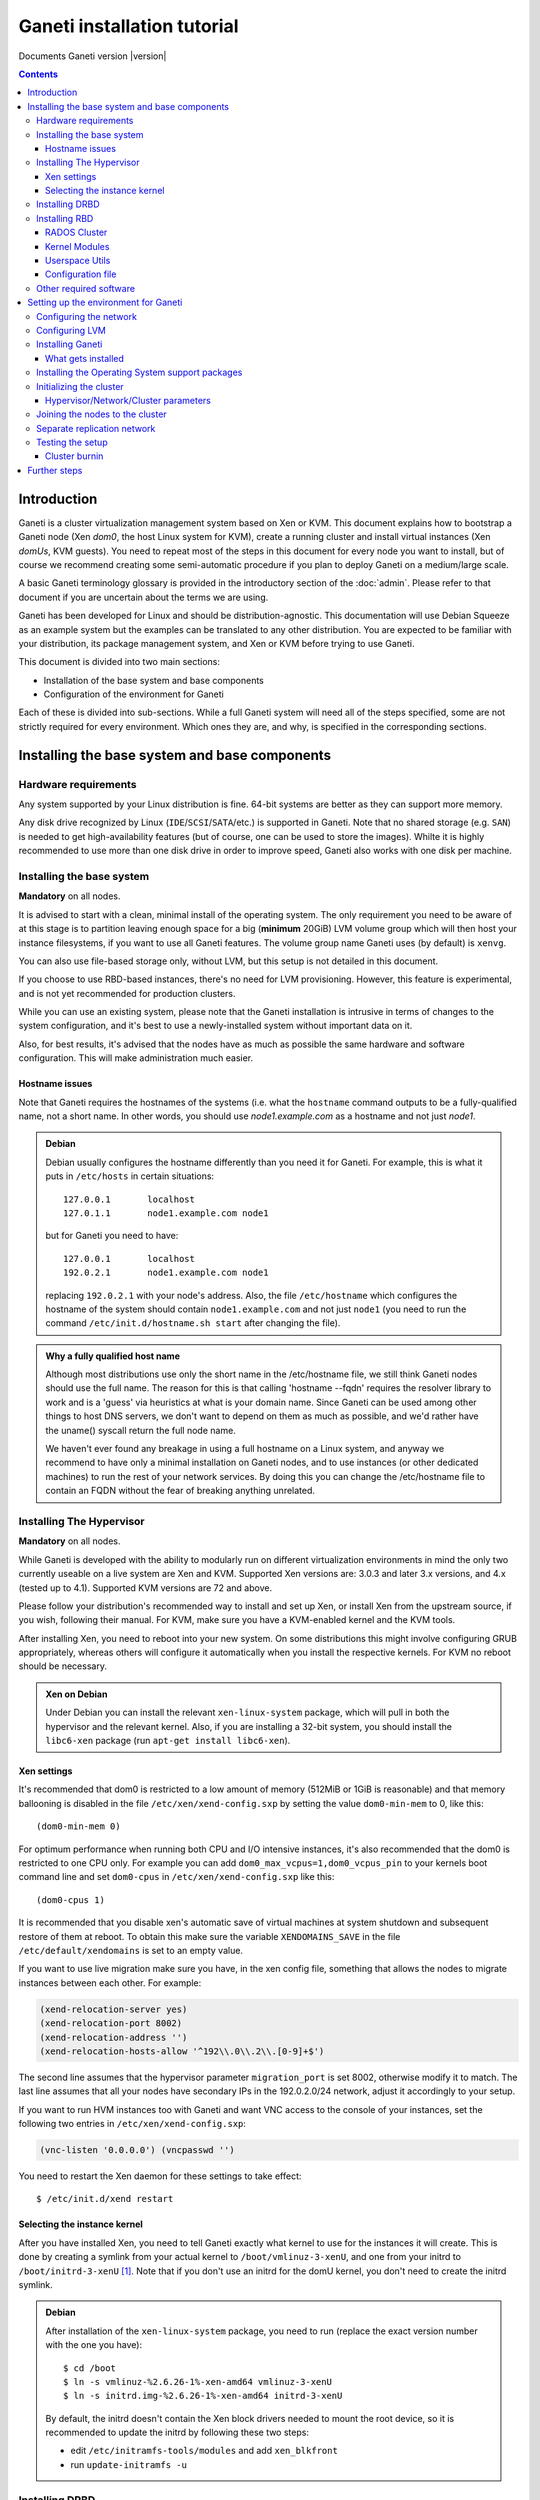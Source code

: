 Ganeti installation tutorial
============================

Documents Ganeti version |version|

.. contents::

.. highlight:: shell-example

Introduction
------------

Ganeti is a cluster virtualization management system based on Xen or
KVM. This document explains how to bootstrap a Ganeti node (Xen *dom0*,
the host Linux system for KVM), create a running cluster and install
virtual instances (Xen *domUs*, KVM guests).  You need to repeat most of
the steps in this document for every node you want to install, but of
course we recommend creating some semi-automatic procedure if you plan
to deploy Ganeti on a medium/large scale.

A basic Ganeti terminology glossary is provided in the introductory
section of the :doc:`admin`. Please refer to that document if you are
uncertain about the terms we are using.

Ganeti has been developed for Linux and should be distribution-agnostic.
This documentation will use Debian Squeeze as an example system but the
examples can be translated to any other distribution. You are expected
to be familiar with your distribution, its package management system,
and Xen or KVM before trying to use Ganeti.

This document is divided into two main sections:

- Installation of the base system and base components

- Configuration of the environment for Ganeti

Each of these is divided into sub-sections. While a full Ganeti system
will need all of the steps specified, some are not strictly required for
every environment. Which ones they are, and why, is specified in the
corresponding sections.

Installing the base system and base components
----------------------------------------------

Hardware requirements
+++++++++++++++++++++

Any system supported by your Linux distribution is fine. 64-bit systems
are better as they can support more memory.

Any disk drive recognized by Linux (``IDE``/``SCSI``/``SATA``/etc.) is
supported in Ganeti. Note that no shared storage (e.g. ``SAN``) is
needed to get high-availability features (but of course, one can be used
to store the images). Whilte it is highly recommended to use more than
one disk drive in order to improve speed, Ganeti also works with one
disk per machine.

Installing the base system
++++++++++++++++++++++++++

**Mandatory** on all nodes.

It is advised to start with a clean, minimal install of the operating
system. The only requirement you need to be aware of at this stage is to
partition leaving enough space for a big (**minimum** 20GiB) LVM volume
group which will then host your instance filesystems, if you want to use
all Ganeti features. The volume group name Ganeti uses (by default) is
``xenvg``.

You can also use file-based storage only, without LVM, but this setup is
not detailed in this document.

If you choose to use RBD-based instances, there's no need for LVM
provisioning. However, this feature is experimental, and is not yet
recommended for production clusters.

While you can use an existing system, please note that the Ganeti
installation is intrusive in terms of changes to the system
configuration, and it's best to use a newly-installed system without
important data on it.

Also, for best results, it's advised that the nodes have as much as
possible the same hardware and software configuration. This will make
administration much easier.

Hostname issues
~~~~~~~~~~~~~~~

Note that Ganeti requires the hostnames of the systems (i.e. what the
``hostname`` command outputs to be a fully-qualified name, not a short
name. In other words, you should use *node1.example.com* as a hostname
and not just *node1*.

.. admonition:: Debian

   Debian usually configures the hostname differently than you need it
   for Ganeti. For example, this is what it puts in ``/etc/hosts`` in
   certain situations::

     127.0.0.1       localhost
     127.0.1.1       node1.example.com node1

   but for Ganeti you need to have::

     127.0.0.1       localhost
     192.0.2.1       node1.example.com node1

   replacing ``192.0.2.1`` with your node's address. Also, the file
   ``/etc/hostname`` which configures the hostname of the system
   should contain ``node1.example.com`` and not just ``node1`` (you
   need to run the command ``/etc/init.d/hostname.sh start`` after
   changing the file).

.. admonition:: Why a fully qualified host name

   Although most distributions use only the short name in the
   /etc/hostname file, we still think Ganeti nodes should use the full
   name. The reason for this is that calling 'hostname --fqdn' requires
   the resolver library to work and is a 'guess' via heuristics at what
   is your domain name. Since Ganeti can be used among other things to
   host DNS servers, we don't want to depend on them as much as
   possible, and we'd rather have the uname() syscall return the full
   node name.

   We haven't ever found any breakage in using a full hostname on a
   Linux system, and anyway we recommend to have only a minimal
   installation on Ganeti nodes, and to use instances (or other
   dedicated machines) to run the rest of your network services. By
   doing this you can change the /etc/hostname file to contain an FQDN
   without the fear of breaking anything unrelated.


Installing The Hypervisor
+++++++++++++++++++++++++

**Mandatory** on all nodes.

While Ganeti is developed with the ability to modularly run on different
virtualization environments in mind the only two currently useable on a
live system are Xen and KVM. Supported Xen versions are: 3.0.3 and later
3.x versions, and 4.x (tested up to 4.1).  Supported KVM versions are 72
and above.

Please follow your distribution's recommended way to install and set up
Xen, or install Xen from the upstream source, if you wish, following
their manual. For KVM, make sure you have a KVM-enabled kernel and the
KVM tools.

After installing Xen, you need to reboot into your new system. On some
distributions this might involve configuring GRUB appropriately, whereas
others will configure it automatically when you install the respective
kernels. For KVM no reboot should be necessary.

.. admonition:: Xen on Debian

   Under Debian you can install the relevant ``xen-linux-system``
   package, which will pull in both the hypervisor and the relevant
   kernel. Also, if you are installing a 32-bit system, you should
   install the ``libc6-xen`` package (run ``apt-get install
   libc6-xen``).

Xen settings
~~~~~~~~~~~~

It's recommended that dom0 is restricted to a low amount of memory
(512MiB or 1GiB is reasonable) and that memory ballooning is disabled in
the file ``/etc/xen/xend-config.sxp`` by setting the value
``dom0-min-mem`` to 0, like this::

  (dom0-min-mem 0)

For optimum performance when running both CPU and I/O intensive
instances, it's also recommended that the dom0 is restricted to one CPU
only. For example you can add ``dom0_max_vcpus=1,dom0_vcpus_pin`` to your
kernels boot command line and set ``dom0-cpus`` in
``/etc/xen/xend-config.sxp`` like this::

  (dom0-cpus 1)

It is recommended that you disable xen's automatic save of virtual
machines at system shutdown and subsequent restore of them at reboot.
To obtain this make sure the variable ``XENDOMAINS_SAVE`` in the file
``/etc/default/xendomains`` is set to an empty value.

If you want to use live migration make sure you have, in the xen config
file, something that allows the nodes to migrate instances between each
other. For example:

.. code-block:: text

  (xend-relocation-server yes)
  (xend-relocation-port 8002)
  (xend-relocation-address '')
  (xend-relocation-hosts-allow '^192\\.0\\.2\\.[0-9]+$')


The second line assumes that the hypervisor parameter
``migration_port`` is set 8002, otherwise modify it to match. The last
line assumes that all your nodes have secondary IPs in the
192.0.2.0/24 network, adjust it accordingly to your setup.

If you want to run HVM instances too with Ganeti and want VNC access to
the console of your instances, set the following two entries in
``/etc/xen/xend-config.sxp``:

.. code-block:: text

  (vnc-listen '0.0.0.0') (vncpasswd '')

You need to restart the Xen daemon for these settings to take effect::

  $ /etc/init.d/xend restart

Selecting the instance kernel
~~~~~~~~~~~~~~~~~~~~~~~~~~~~~

After you have installed Xen, you need to tell Ganeti exactly what
kernel to use for the instances it will create. This is done by creating
a symlink from your actual kernel to ``/boot/vmlinuz-3-xenU``, and one
from your initrd to ``/boot/initrd-3-xenU`` [#defkernel]_. Note that
if you don't use an initrd for the domU kernel, you don't need to create
the initrd symlink.

.. admonition:: Debian

   After installation of the ``xen-linux-system`` package, you need to
   run (replace the exact version number with the one you have)::

     $ cd /boot
     $ ln -s vmlinuz-%2.6.26-1%-xen-amd64 vmlinuz-3-xenU
     $ ln -s initrd.img-%2.6.26-1%-xen-amd64 initrd-3-xenU

   By default, the initrd doesn't contain the Xen block drivers needed
   to mount the root device, so it is recommended to update the initrd
   by following these two steps:

   - edit ``/etc/initramfs-tools/modules`` and add ``xen_blkfront``
   - run ``update-initramfs -u``

Installing DRBD
+++++++++++++++

Recommended on all nodes: DRBD_ is required if you want to use the high
availability (HA) features of Ganeti, but optional if you don't require
them or only run Ganeti on single-node clusters. You can upgrade a
non-HA cluster to an HA one later, but you might need to convert all
your instances to DRBD to take advantage of the new features.

.. _DRBD: http://www.drbd.org/

Supported DRBD versions: 8.0-8.3. It's recommended to have at least
version 8.0.12. Note that for version 8.2 and newer it is needed to pass
the ``usermode_helper=/bin/true`` parameter to the module, either by
configuring ``/etc/modules`` or when inserting it manually.

Now the bad news: unless your distribution already provides it
installing DRBD might involve recompiling your kernel or anyway fiddling
with it. Hopefully at least the Xen-ified kernel source to start from
will be provided (if you intend to use Xen).

The good news is that you don't need to configure DRBD at all. Ganeti
will do it for you for every instance you set up.  If you have the DRBD
utils installed and the module in your kernel you're fine. Please check
that your system is configured to load the module at every boot, and
that it passes the following option to the module:
``minor_count=NUMBER``. We recommend that you use 128 as the value of
the minor_count - this will allow you to use up to 64 instances in total
per node (both primary and secondary, when using only one disk per
instance). You can increase the number up to 255 if you need more
instances on a node.


.. admonition:: Debian

   On Debian, you can just install (build) the DRBD module with the
   following commands, making sure you are running the target (Xen or
   KVM) kernel::

     $ apt-get install drbd8-source drbd8-utils
     $ m-a update
     $ m-a a-i drbd8

   Or on newer versions, if the kernel already has modules:

     $ apt-get install drbd8-utils

   Then to configure it for Ganeti::

     $ echo drbd minor_count=128 usermode_helper=/bin/true >> /etc/modules
     $ depmod -a
     $ modprobe drbd minor_count=128 usermode_helper=/bin/true

   It is also recommended that you comment out the default resources (if any)
   in the ``/etc/drbd.conf`` file, so that the init script doesn't try to
   configure any drbd devices. You can do this by prefixing all
   *resource* lines in the file with the keyword *skip*, like this:

   .. code-block:: text

     skip {
       resource r0 {
         ...
       }
     }

     skip {
       resource "r1" {
         ...
       }
     }

Installing RBD
++++++++++++++

Recommended on all nodes: RBD_ is required if you want to create
instances with RBD disks residing inside a RADOS cluster (make use of
the rbd disk template). RBD-based instances can failover or migrate to
any other node in the ganeti cluster, enabling you to exploit of all
Ganeti's high availabilily (HA) features.

.. attention::
   Be careful though: rbd is still experimental! For now it is
   recommended only for testing purposes.  No sensitive data should be
   stored there.

.. _RBD: http://ceph.newdream.net/

You will need the ``rbd`` and ``libceph`` kernel modules, the RBD/Ceph
userspace utils (ceph-common Debian package) and an appropriate
Ceph/RADOS configuration file on every VM-capable node.

You will also need a working RADOS Cluster accessible by the above
nodes.

RADOS Cluster
~~~~~~~~~~~~~

You will need a working RADOS Cluster accesible by all VM-capable nodes
to use the RBD template. For more information on setting up a RADOS
Cluster, refer to the `official docs <http://ceph.newdream.net/>`_.

If you want to use a pool for storing RBD disk images other than the
default (``rbd``), you should first create the pool in the RADOS
Cluster, and then set the corresponding rbd disk parameter named
``pool``.

Kernel Modules
~~~~~~~~~~~~~~

Unless your distribution already provides it, you might need to compile
the ``rbd`` and ``libceph`` modules from source. You will need Linux
Kernel 3.2 or above for the kernel modules. Alternatively you will have
to build them as external modules (from Linux Kernel source 3.2 or
above), if you want to run a less recent kernel, or your kernel doesn't
include them.

Userspace Utils
~~~~~~~~~~~~~~~

The RBD template has been tested with ``ceph-common`` v0.38 and
above. We recommend using the latest version of ``ceph-common``.

.. admonition:: Debian

   On Debian, you can just install the RBD/Ceph userspace utils with
   the following command::

      $ apt-get install ceph-common

Configuration file
~~~~~~~~~~~~~~~~~~

You should also provide an appropriate configuration file
(``ceph.conf``) in ``/etc/ceph``. For the rbd userspace utils, you'll
only need to specify the IP addresses of the RADOS Cluster monitors.

.. admonition:: ceph.conf

   Sample configuration file:

   .. code-block:: text

    [mon.a]
           host = example_monitor_host1
           mon addr = 1.2.3.4:6789
    [mon.b]
           host = example_monitor_host2
           mon addr = 1.2.3.5:6789
    [mon.c]
           host = example_monitor_host3
           mon addr = 1.2.3.6:6789

For more information, please see the `Ceph Docs
<http://ceph.newdream.net/docs/latest/>`_

Other required software
+++++++++++++++++++++++

Please install all software requirements mentioned in :doc:`install-quick`.
If you want to build Ganeti from source, don't forget to follow the steps
required for that as well.

Setting up the environment for Ganeti
-------------------------------------

Configuring the network
+++++++++++++++++++++++

**Mandatory** on all nodes.

You can run Ganeti either in "bridged mode", "routed mode" or
"openvswitch mode". In bridged mode, the default, the instances network
interfaces will be attached to a software bridge running in dom0. Xen by
default creates such a bridge at startup, but your distribution might
have a different way to do things, and you'll definitely need to
manually set it up under KVM.

Beware that the default name Ganeti uses is ``xen-br0`` (which was used
in Xen 2.0) while Xen 3.0 uses ``xenbr0`` by default. See the
`Initializing the cluster`_ section to learn how to choose a different
bridge, or not to use one at all and use "routed mode".

In order to use "routed mode" under Xen, you'll need to change the
relevant parameters in the Xen config file. Under KVM instead, no config
change is necessary, but you still need to set up your network
interfaces correctly.

By default, under KVM, the "link" parameter you specify per-nic will
represent, if non-empty, a different routing table name or number to use
for your instances. This allows isolation between different instance
groups, and different routing policies between node traffic and instance
traffic.

You will need to configure your routing table basic routes and rules
outside of ganeti. The vif scripts will only add /32 routes to your
instances, through their interface, in the table you specified (under
KVM, and in the main table under Xen).

Also for "openvswitch mode" under Xen a custom network script is needed.
Under KVM everything should work, but you'll need to configure your
switches outside of Ganeti (as for bridges).

.. admonition:: Bridging issues with certain kernels

    Some kernel versions (e.g. 2.6.32) have an issue where the bridge
    will automatically change its ``MAC`` address to the lower-numbered
    slave on port addition and removal. This means that, depending on
    the ``MAC`` address of the actual NIC on the node and the addresses
    of the instances, it could be that starting, stopping or migrating
    instances will lead to timeouts due to the address of the bridge
    (and thus node itself) changing.

    To prevent this, it's enough to set the bridge manually to a
    specific ``MAC`` address, which will disable this automatic address
    change. In Debian, this can be done as follows in the bridge
    configuration snippet::

      up ip link set addr $(cat /sys/class/net/$IFACE/address) dev $IFACE

    which will "set" the bridge address to the initial one, disallowing
    changes.

.. admonition:: Bridging under Debian

   The recommended way to configure the Xen bridge is to edit your
   ``/etc/network/interfaces`` file and substitute your normal
   Ethernet stanza with the following snippet::

     auto xen-br0
     iface xen-br0 inet static
        address %YOUR_IP_ADDRESS%
        netmask %YOUR_NETMASK%
        network %YOUR_NETWORK%
        broadcast %YOUR_BROADCAST_ADDRESS%
        gateway %YOUR_GATEWAY%
        bridge_ports eth0
        bridge_stp off
        bridge_fd 0
        # example for setting manually the bridge address to the eth0 NIC
        up ip link set addr $(cat /sys/class/net/eth0/address) dev $IFACE

The following commands need to be executed on the local console::

  $ ifdown eth0
  $ ifup xen-br0

To check if the bridge is setup, use the ``ip`` and ``brctl show``
commands::

  $ ip a show xen-br0
  9: xen-br0: <BROADCAST,MULTICAST,UP,10000> mtu 1500 qdisc noqueue
      link/ether 00:20:fc:1e:d5:5d brd ff:ff:ff:ff:ff:ff
      inet 10.1.1.200/24 brd 10.1.1.255 scope global xen-br0
      inet6 fe80::220:fcff:fe1e:d55d/64 scope link
         valid_lft forever preferred_lft forever

  $ brctl show xen-br0
  bridge name     bridge id               STP enabled     interfaces
  xen-br0         8000.0020fc1ed55d       no              eth0

.. _configure-lvm-label:

Configuring LVM
+++++++++++++++

**Mandatory** on all nodes.

The volume group is required to be at least 20GiB.

If you haven't configured your LVM volume group at install time you need
to do it before trying to initialize the Ganeti cluster. This is done by
formatting the devices/partitions you want to use for it and then adding
them to the relevant volume group::

  $ pvcreate /dev/%sda3%
  $ vgcreate xenvg /dev/%sda3%

or::

  $ pvcreate /dev/%sdb1%
  $ pvcreate /dev/%sdc1%
  $ vgcreate xenvg /dev/%sdb1% /dev/%sdc1%

If you want to add a device later you can do so with the *vgextend*
command::

  $ pvcreate /dev/%sdd1%
  $ vgextend xenvg /dev/%sdd1%

Optional: it is recommended to configure LVM not to scan the DRBD
devices for physical volumes. This can be accomplished by editing
``/etc/lvm/lvm.conf`` and adding the ``/dev/drbd[0-9]+`` regular
expression to the ``filter`` variable, like this:

.. code-block:: text

  filter = ["r|/dev/cdrom|", "r|/dev/drbd[0-9]+|" ]

Note that with Ganeti a helper script is provided - ``lvmstrap`` which
will erase and configure as LVM any not in-use disk on your system. This
is dangerous and it's recommended to read its ``--help`` output if you
want to use it.

Installing Ganeti
+++++++++++++++++

**Mandatory** on all nodes.

It's now time to install the Ganeti software itself.  Download the
source from the project page at `<http://code.google.com/p/ganeti/>`_,
and install it (replace 2.6.0 with the latest version)::

  $ tar xvzf ganeti-%2.6.0%.tar.gz
  $ cd ganeti-%2.6.0%
  $ ./configure --localstatedir=/var --sysconfdir=/etc
  $ make
  $ make install
  $ mkdir /srv/ganeti/ /srv/ganeti/os /srv/ganeti/export

You also need to copy the file ``doc/examples/ganeti.initd`` from the
source archive to ``/etc/init.d/ganeti`` and register it with your
distribution's startup scripts, for example in Debian::

  $ chmod +x /etc/init.d/ganeti
  $ update-rc.d ganeti defaults 20 80

In order to automatically restart failed instances, you need to setup a
cron job run the *ganeti-watcher* command. A sample cron file is
provided in the source at ``doc/examples/ganeti.cron`` and you can copy
that (eventually altering the path) to ``/etc/cron.d/ganeti``.

What gets installed
~~~~~~~~~~~~~~~~~~~

The above ``make install`` invocation, or installing via your
distribution mechanisms, will install on the system:

- a set of python libraries under the *ganeti* namespace (depending on
  the python version this can be located in either
  ``lib/python-$ver/site-packages`` or various other locations)
- a set of programs under ``/usr/local/sbin`` or ``/usr/sbin``
- if the htools component was enabled, a set of programs under
  ``/usr/local/bin`` or ``/usr/bin/``
- man pages for the above programs
- a set of tools under the ``lib/ganeti/tools`` directory
- an example iallocator script (see the admin guide for details) under
  ``lib/ganeti/iallocators``
- a cron job that is needed for cluster maintenance
- an init script for automatic startup of Ganeti daemons
- provided but not installed automatically by ``make install`` is a bash
  completion script that hopefully will ease working with the many
  cluster commands

Installing the Operating System support packages
++++++++++++++++++++++++++++++++++++++++++++++++

**Mandatory** on all nodes.

To be able to install instances you need to have an Operating System
installation script. An example OS that works under Debian and can
install Debian and Ubuntu instace OSes is provided on the project web
site.  Download it from the project page and follow the instructions in
the ``README`` file.  Here is the installation procedure (replace 0.12
with the latest version that is compatible with your ganeti version)::

  $ cd /usr/local/src/
  $ wget http://ganeti.googlecode.com/files/ganeti-instance-debootstrap-%0.12%.tar.gz
  $ tar xzf ganeti-instance-debootstrap-%0.12%.tar.gz
  $ cd ganeti-instance-debootstrap-%0.12%
  $ ./configure --with-os-dir=/srv/ganeti/os
  $ make
  $ make install

In order to use this OS definition, you need to have internet access
from your nodes and have the *debootstrap*, *dump* and *restore*
commands installed on all nodes. Also, if the OS is configured to
partition the instance's disk in
``/etc/default/ganeti-instance-debootstrap``, you will need *kpartx*
installed.

.. admonition:: Debian

   Use this command on all nodes to install the required packages::

     $ apt-get install debootstrap dump kpartx

   Or alternatively install the OS definition from the Debian package::

     $ apt-get install ganeti-instance-debootstrap

.. admonition:: KVM

   In order for debootstrap instances to be able to shutdown cleanly
   they must install have basic ACPI support inside the instance. Which
   packages are needed depend on the exact flavor of Debian or Ubuntu
   which you're installing, but the example defaults file has a
   commented out configuration line that works for Debian Lenny and
   Squeeze::

     EXTRA_PKGS="acpi-support-base,console-tools,udev"

   ``kbd`` can be used instead of ``console-tools``, and more packages
   can be added, of course, if needed.

Please refer to the ``README`` file of ``ganeti-instance-debootstrap`` for
further documentation.

Alternatively, you can create your own OS definitions. See the manpage
:manpage:`ganeti-os-interface(7)`.

Initializing the cluster
++++++++++++++++++++++++

**Mandatory** once per cluster, on the first node.

The last step is to initialize the cluster. After you have repeated the
above process on all of your nodes and choose one as the master. Make sure
there is a SSH key pair on the master node (optionally generating one using
``ssh-keygen``). Finally execute::

  $ gnt-cluster init %CLUSTERNAME%

The *CLUSTERNAME* is a hostname, which must be resolvable (e.g. it must
exist in DNS or in ``/etc/hosts``) by all the nodes in the cluster. You
must choose a name different from any of the nodes names for a
multi-node cluster. In general the best choice is to have a unique name
for a cluster, even if it consists of only one machine, as you will be
able to expand it later without any problems. Please note that the
hostname used for this must resolve to an IP address reserved
**exclusively** for this purpose, and cannot be the name of the first
(master) node.

If you want to use a bridge which is not ``xen-br0``, or no bridge at
all, change it with the ``--nic-parameters`` option. For example to
bridge on br0 you can add::

  --nic-parameters link=br0

Or to not bridge at all, and use a separate routing table::

  --nic-parameters mode=routed,link=100

If you don't have a ``xen-br0`` interface you also have to specify a
different network interface which will get the cluster IP, on the master
node, by using the ``--master-netdev <device>`` option.

You can use a different name than ``xenvg`` for the volume group (but
note that the name must be identical on all nodes). In this case you
need to specify it by passing the *--vg-name <VGNAME>* option to
``gnt-cluster init``.

To set up the cluster as an Xen HVM cluster, use the
``--enabled-hypervisors=xen-hvm`` option to enable the HVM hypervisor
(you can also add ``,xen-pvm`` to enable the PVM one too). You will also
need to create the VNC cluster password file
``/etc/ganeti/vnc-cluster-password`` which contains one line with the
default VNC password for the cluster.

To setup the cluster for KVM-only usage (KVM and Xen cannot be mixed),
pass ``--enabled-hypervisors=kvm`` to the init command.

You can also invoke the command with the ``--help`` option in order to
see all the possibilities.

Hypervisor/Network/Cluster parameters
~~~~~~~~~~~~~~~~~~~~~~~~~~~~~~~~~~~~~

Please note that the default hypervisor/network/cluster parameters may
not be the correct one for your environment. Carefully check them, and
change them either at cluster init time, or later with ``gnt-cluster
modify``.

Your instance types, networking environment, hypervisor type and version
may all affect what kind of parameters should be used on your cluster.

.. admonition:: KVM

  Instances are by default configured to use a host kernel, and to be
  reached via serial console, which works nice for Linux paravirtualized
  instances. If you want fully virtualized instances you may want to
  handle their kernel inside the instance, and to use VNC.

  Some versions of KVM have a bug that will make an instance hang when
  configured to use the serial console (which is the default) unless a
  connection is made to it within about 2 seconds of the instance's
  startup. For such case it's recommended to disable the
  ``serial_console`` option.


Joining the nodes to the cluster
++++++++++++++++++++++++++++++++

**Mandatory** for all the other nodes.

After you have initialized your cluster you need to join the other nodes
to it. You can do so by executing the following command on the master
node::

  $ gnt-node add %NODENAME%

Separate replication network
++++++++++++++++++++++++++++

**Optional**

Ganeti uses DRBD to mirror the disk of the virtual instances between
nodes. To use a dedicated network interface for this (in order to
improve performance or to enhance security) you need to configure an
additional interface for each node.  Use the *-s* option with
``gnt-cluster init`` and ``gnt-node add`` to specify the IP address of
this secondary interface to use for each node. Note that if you
specified this option at cluster setup time, you must afterwards use it
for every node add operation.

Testing the setup
+++++++++++++++++

Execute the ``gnt-node list`` command to see all nodes in the cluster::

  $ gnt-node list
  Node              DTotal  DFree MTotal MNode MFree Pinst Sinst
  node1.example.com 197404 197404   2047  1896   125     0     0

The above shows a couple of things:

- The various Ganeti daemons can talk to each other
- Ganeti can examine the storage of the node (DTotal/DFree)
- Ganeti can talk to the selected hypervisor (MTotal/MNode/MFree)

Cluster burnin
~~~~~~~~~~~~~~

With Ganeti a tool called :command:`burnin` is provided that can test
most of the Ganeti functionality. The tool is installed under the
``lib/ganeti/tools`` directory (either under ``/usr`` or ``/usr/local``
based on the installation method). See more details under
:ref:`burnin-label`.

Further steps
-------------

You can now proceed either to the :doc:`admin`, or read the manpages of
the various commands (:manpage:`ganeti(7)`, :manpage:`gnt-cluster(8)`,
:manpage:`gnt-node(8)`, :manpage:`gnt-instance(8)`,
:manpage:`gnt-job(8)`).

.. rubric:: Footnotes

.. [#defkernel] The kernel and initrd paths can be changed at either
   cluster level (which changes the default for all instances) or at
   instance level.

.. vim: set textwidth=72 :
.. Local Variables:
.. mode: rst
.. fill-column: 72
.. End:
